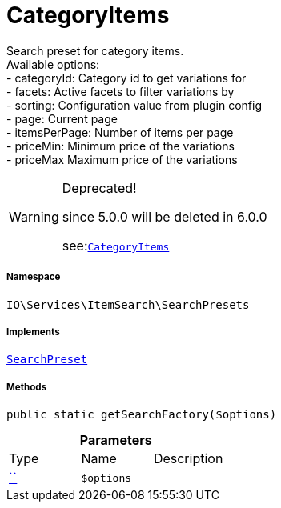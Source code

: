 :table-caption!:
:example-caption!:
:source-highlighter: prettify
:sectids!:
[[io__categoryitems]]
= CategoryItems

Search preset for category items. +
Available options: +
- categoryId:    Category id to get variations for +
- facets:        Active facets to filter variations by +
- sorting:       Configuration value from plugin config +
- page:          Current page +
- itemsPerPage:  Number of items per page +
- priceMin:      Minimum price of the variations +
- priceMax       Maximum price of the variations

[WARNING]
.Deprecated! 
====

since 5.0.0 will be deleted in 6.0.0

see:xref:stable7@interface::Webshop.adoc#webshop_searchpresets_categoryitems[`CategoryItems`]
====


===== Namespace

`IO\Services\ItemSearch\SearchPresets`


===== Implements
xref:IO/Services/ItemSearch/SearchPresets/SearchPreset.adoc#[`SearchPreset`]




===== Methods

[source%nowrap, php, subs=+macros]
[#getsearchfactory]
----

public static getSearchFactory($options)

----







.*Parameters*
|===
|Type |Name |Description
|         xref:5.0.0@plugin-::.adoc#[``]
a|`$options`
|
|===


